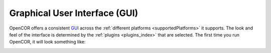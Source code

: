 .. _userInterfaces_graphicalUserInterface:

================================
 Graphical User Interface (GUI)
================================

OpenCOR offers a consistent `GUI <https://en.wikipedia.org/wiki/Graphical_user_interface>`__ across the :ref:`different platforms <supportedPlatforms>` it supports. The look and feel of the interface is determined by the :ref:`plugins <plugins_index>` that are selected. The first time you run OpenCOR, it will look something like:

.. image:: pics/screenshot01.png
   :align: center
   :scale: 25%

